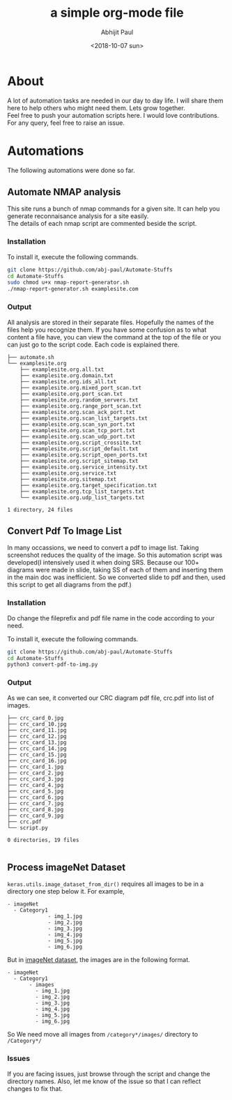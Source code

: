 #+options: \n:t
#+options: toc:nil
#+begin_export latex
  \clearpage \tableofcontents \clearpage
#+end_export

#+title: a simple org-mode file
#+date: <2018-10-07 sun>
#+author: Abhijit Paul

* About
A lot of automation tasks are needed in our day to day life. I will share them here to help others who might need them. Lets grow together.
Feel free to push your automation scripts here. I would love contributions. For any query, feel free to raise an issue.
* Automations
The following automations were done so far.
** Automate NMAP analysis
This site runs a bunch of nmap commands for a given site. It can help you generate reconnaisance analysis for a site easily.
The details of each nmap script are commented beside the script.
*** Installation
To install it, execute the following commands.
#+begin_src bash
  git clone https://github.com/abj-paul/Automate-Stuffs
  cd Automate-Stuffs
  sudo chmod u+x nmap-report-generator.sh
  ./nmap-report-generator.sh examplesite.com
#+end_src
*** Output
All analysis are stored in their separate files. Hopefully the names of the files help you recognize them. If you have some confusion as to what content a file have, you can view the command at the top of the file or you can just go to the script code. Each code is explained there.
#+begin_src text
├── automate.sh
└── examplesite.org
    ├── examplesite.org.all.txt
    ├── examplesite.org.domain.txt
    ├── examplesite.org.ids_all.txt
    ├── examplesite.org.mixed_port_scan.txt
    ├── examplesite.org.port_scan.txt
    ├── examplesite.org.random_servers.txt
    ├── examplesite.org.range_port_scan.txt
    ├── examplesite.org.scan_ack_port.txt
    ├── examplesite.org.scan_list_targets.txt
    ├── examplesite.org.scan_syn_port.txt
    ├── examplesite.org.scan_tcp_port.txt
    ├── examplesite.org.scan_udp_port.txt
    ├── examplesite.org.script_crossite.txt
    ├── examplesite.org.script_default.txt
    ├── examplesite.org.script_open_ports.txt
    ├── examplesite.org.script_sitemap.txt
    ├── examplesite.org.service_intensity.txt
    ├── examplesite.org.service.txt
    ├── examplesite.org.sitemap.txt
    ├── examplesite.org.target_specification.txt
    ├── examplesite.org.tcp_list_targets.txt
    └── examplesite.org.udp_list_targets.txt

1 directory, 24 files
#+end_src
** Convert Pdf To Image List
In many occassions, we need to convert a pdf to image list. Taking screenshot reduces the quality of the image. So this automation script was developed(I intensively used it when doing SRS. Because our 100+ diagrams were made in slide, taking SS of each of them and inserting them in the main doc was inefficient. So we converted slide to pdf and then, used this script to get all diagrams from the pdf.)
*** Installation
Do change the fileprefix and pdf file name in the code according to your need. 

To install it, execute the following commands.
#+begin_src bash
  git clone https://github.com/abj-paul/Automate-Stuffs
  cd Automate-Stuffs
  python3 convert-pdf-to-img.py
#+end_src
*** Output
As we can see, it converted our CRC diagram pdf file, crc.pdf into list of images.
#+begin_src text
├── crc_card_0.jpg
├── crc_card_10.jpg
├── crc_card_11.jpg
├── crc_card_12.jpg
├── crc_card_13.jpg
├── crc_card_14.jpg
├── crc_card_15.jpg
├── crc_card_16.jpg
├── crc_card_1.jpg
├── crc_card_2.jpg
├── crc_card_3.jpg
├── crc_card_4.jpg
├── crc_card_5.jpg
├── crc_card_6.jpg
├── crc_card_7.jpg
├── crc_card_8.jpg
├── crc_card_9.jpg
├── crc.pdf
└── script.py

0 directories, 19 files

#+end_src
** Process imageNet Dataset
~keras.utils.image_dataset_from_dir()~ requires all images to be in a directory one step below it. For example,
#+begin_src text
  - imageNet
	- Category1
	           - img_1.jpg
	           - img_2.jpg
	           - img_3.jpg
	           - img_4.jpg
	           - img_5.jpg
	           - img_6.jpg
#+end_src

But in [[https://image-net.org/download-images.php][imageNet dataset]], the images are in the following format. 

#+begin_src text
  - imageNet
	- Category1
	     - images
		   - img_1.jpg
		   - img_2.jpg
		   - img_3.jpg
		   - img_4.jpg
		   - img_5.jpg
		   - img_6.jpg
#+end_src

So We need move all images from ~/category*/images/~ directory to ~/Category*/~  

*** Issues
If you are facing issues, just browse through the script and change the directory names. Also, let me know of the issue so that I can reflect changes to fix that.

